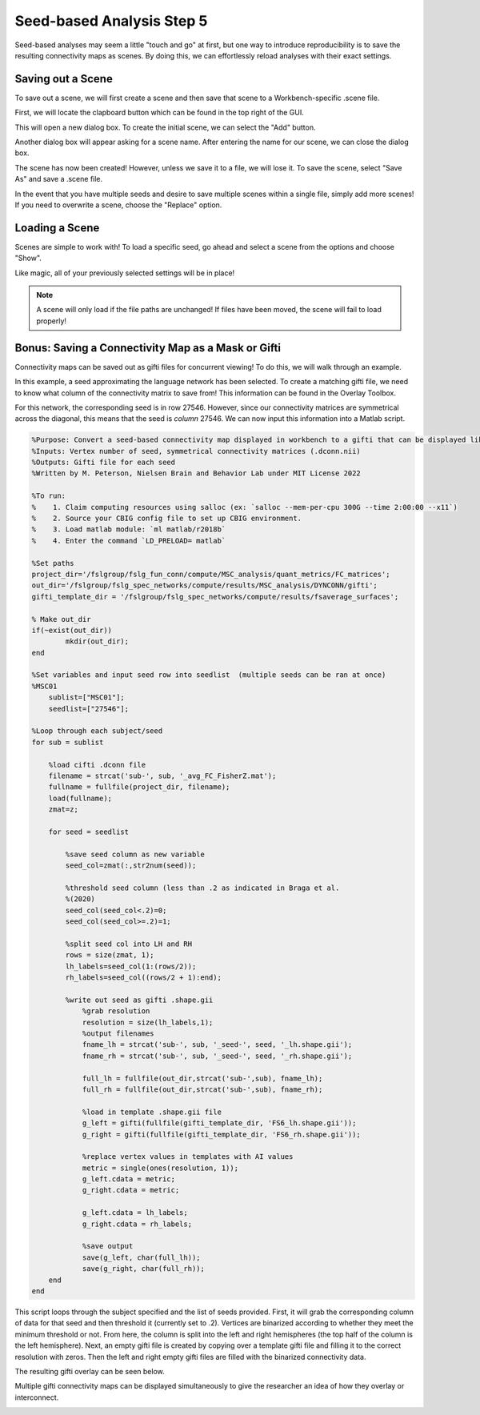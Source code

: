 Seed-based Analysis Step 5
==========================

Seed-based analyses may seem a little "touch and go" at first, but one way to introduce reproducibility is to save the resulting connectivity maps as scenes. By doing this, we can effortlessly reload analyses with their exact settings.

Saving out a Scene
******************

To save out a scene, we will first create a scene and then save that scene to a Workbench-specific .scene file.

First, we will locate the clapboard button which can be found in the top right of the GUI.

.. image:: s5_1.png 

This will open a new dialog box. To create the initial scene, we can select the "Add" button. 

.. image:: s5_2.png

Another dialog box will appear asking for a scene name. After entering the name for our scene, we can close the dialog box. 

.. image:: s5_3.png 

The scene has now been created! However, unless we save it to a file, we will lose it. To save the scene, select "Save As" and save a .scene file.

.. image:: s5_4.png 

In the event that you have multiple seeds and desire to save multiple scenes within a single file, simply add more scenes! If you need to overwrite a scene, choose the "Replace" option. 

.. image:: s5_5.png 


Loading a Scene
***************

Scenes are simple to work with! To load a specific seed, go ahead and select a scene from the options and choose "Show". 

.. image:: s5_6.png 

Like magic, all of your previously selected settings will be in place! 

.. image:: s5_7.png 

.. note:: A scene will only load if the file paths are unchanged! If files have been moved, the scene will fail to load properly!

Bonus: Saving a Connectivity Map as a Mask or Gifti
***************************************************

Connectivity maps can be saved out as gifti files for concurrent viewing! To do this, we will walk through an example. 

In this example, a seed approximating the language network has been selected. To create a matching gifti file, we need to know what column of the connectivity matrix to save from! This information can be found in the Overlay Toolbox.

.. image:: s5_8.png 

For this network, the corresponding seed is in row 27546. However, since our connectivity matrices are symmetrical across the diagonal, this means that the seed is `column` 27546. We can now input this information into a Matlab script. 

.. code-block:: matlab

    %Purpose: Convert a seed-based connectivity map displayed in workbench to a gifti that can be displayed like a parcel 
    %Inputs: Vertex number of seed, symmetrical connectivity matrices (.dconn.nii)
    %Outputs: Gifti file for each seed
    %Written by M. Peterson, Nielsen Brain and Behavior Lab under MIT License 2022

    %To run: 
    %	 1. Claim computing resources using salloc (ex: `salloc --mem-per-cpu 300G --time 2:00:00 --x11`)
    %    2. Source your CBIG config file to set up CBIG environment.	 
    %    3. Load matlab module: `ml matlab/r2018b`
    %	 4. Enter the command `LD_PRELOAD= matlab`

    %Set paths
    project_dir='/fslgroup/fslg_fun_conn/compute/MSC_analysis/quant_metrics/FC_matrices';
    out_dir='/fslgroup/fslg_spec_networks/compute/results/MSC_analysis/DYNCONN/gifti';
    gifti_template_dir = '/fslgroup/fslg_spec_networks/compute/results/fsaverage_surfaces';

    % Make out_dir
    if(~exist(out_dir))
            mkdir(out_dir);
    end

    %Set variables and input seed row into seedlist  (multiple seeds can be ran at once)
    %MSC01    
        sublist=["MSC01"]; 
        seedlist=["27546"];     
        
    %Loop through each subject/seed
    for sub = sublist
        
        %load cifti .dconn file
        filename = strcat('sub-', sub, '_avg_FC_FisherZ.mat');
        fullname = fullfile(project_dir, filename);
        load(fullname);
        zmat=z;    
        
        for seed = seedlist
        
            %save seed column as new variable
            seed_col=zmat(:,str2num(seed));
            
            %threshold seed column (less than .2 as indicated in Braga et al.
            %(2020)
            seed_col(seed_col<.2)=0;
            seed_col(seed_col>=.2)=1;
            
            %split seed col into LH and RH
            rows = size(zmat, 1);
            lh_labels=seed_col(1:(rows/2));
            rh_labels=seed_col((rows/2 + 1):end);
        
            %write out seed as gifti .shape.gii
                %grab resolution
                resolution = size(lh_labels,1);        
                %output filenames
                fname_lh = strcat('sub-', sub, '_seed-', seed, '_lh.shape.gii');
                fname_rh = strcat('sub-', sub, '_seed-', seed, '_rh.shape.gii');

                full_lh = fullfile(out_dir,strcat('sub-',sub), fname_lh);
                full_rh = fullfile(out_dir,strcat('sub-',sub), fname_rh);

                %load in template .shape.gii file 
                g_left = gifti(fullfile(gifti_template_dir, 'FS6_lh.shape.gii'));
                g_right = gifti(fullfile(gifti_template_dir, 'FS6_rh.shape.gii'));

                %replace vertex values in templates with AI values
                metric = single(ones(resolution, 1));
                g_left.cdata = metric;
                g_right.cdata = metric;

                g_left.cdata = lh_labels;
                g_right.cdata = rh_labels;
        
                %save output
                save(g_left, char(full_lh));
                save(g_right, char(full_rh));
        end
    end


This script loops through the subject specified and the list of seeds provided. First, it will grab the corresponding column of data for that seed and then threshold it (currently set to .2). Vertices are binarized according to whether they meet the minimum threshold or not. From here, the column is split into the left and right hemispheres (the top half of the column is the left hemisphere). Next, an empty gifti file is created by copying over a template gifti file and filling it to the correct resolution with zeros. Then the left and right empty gifti files are filled with the binarized connectivity data.

The resulting gifti overlay can be seen below. 

.. image:: s5_9.png 

Multiple gifti connectivity maps can be displayed simultaneously to give the researcher an idea of how they overlay or interconnect. 

.. image:: s5_10.png 
